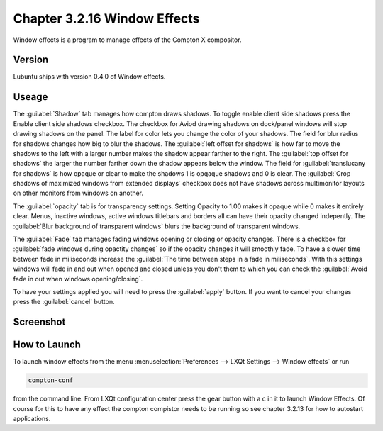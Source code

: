 Chapter 3.2.16 Window Effects
=============================

Window effects is a program to manage effects of the Compton X compositor. 


Version
-------
Lubuntu ships with version 0.4.0 of Window effects.

Useage
------
The :guilabel:`Shadow` tab manages how compton draws shadows. To toggle enable client side shadows press the Enable client side shadows checkbox. The checkbox for Aviod drawing shadows on dock/panel windows will stop drawing shadows on the panel. The label for color lets you change the color of your shadows. The field for blur radius for shadows changes how big to blur the shadows. The :guilabel:`left offset for shadows` is how far to move the shadows to the left with a larger number makes the shadow appear farther to the right. The :guilabel:`top offset for shadows` the larger the number farther down the shadow appears below the window. The field for :guilabel:`translucany for shadows` is how opaque or clear to make the shadows 1 is opqaque shadows and 0 is clear. The :guilabel:`Crop shadows of maximized windows from extended displays` checkbox does not have shadows across multimonitor layouts on other monitors from windows on another.  

The :guilabel:`opacity` tab is for transparency settings. Setting Opacity to 1.00 makes it opaque while 0 makes it entirely clear. Menus, inactive windows, active windows titlebars and borders all can have their opacity changed indepently. The :guilabel:`Blur background of transparent windows` blurs the background of transparent windows. 

.. image:: compton_conf_opacity.png

The :guilabel:`Fade` tab manages fading windows opening or closing or opacity changes. There is a checkbox for :guilabel:`fade windows during opactity changes` so if the opacity changes it will smoothly fade. To have a slower  time between fade in miliseconds increase the :guilabel:`The time between steps in a fade in miliseconds`. With this settings windows will fade in and out when opened and closed unless you don't them to which you can check the :guilabel:`Avoid fade in out when windows opening/closing`.  

.. image:: compton_conf_fade.png

To have your settings applied you will need to press the :guilabel:`apply` button. If you want to cancel your changes press the :guilabel:`cancel` button.

Screenshot
----------
.. image:: window_effects.png

How to Launch
-------------
To launch window effects from the menu :menuselection:`Preferences --> LXQt Settings --> Window effects` or run

.. code:: 

   compton-conf 
  
from the command line. From LXQt configuration center press the gear button with a c in it to launch Window Effects. Of course for this to have any effect the compton compistor needs to be running so see chapter 3.2.13 for how to autostart applications.  
